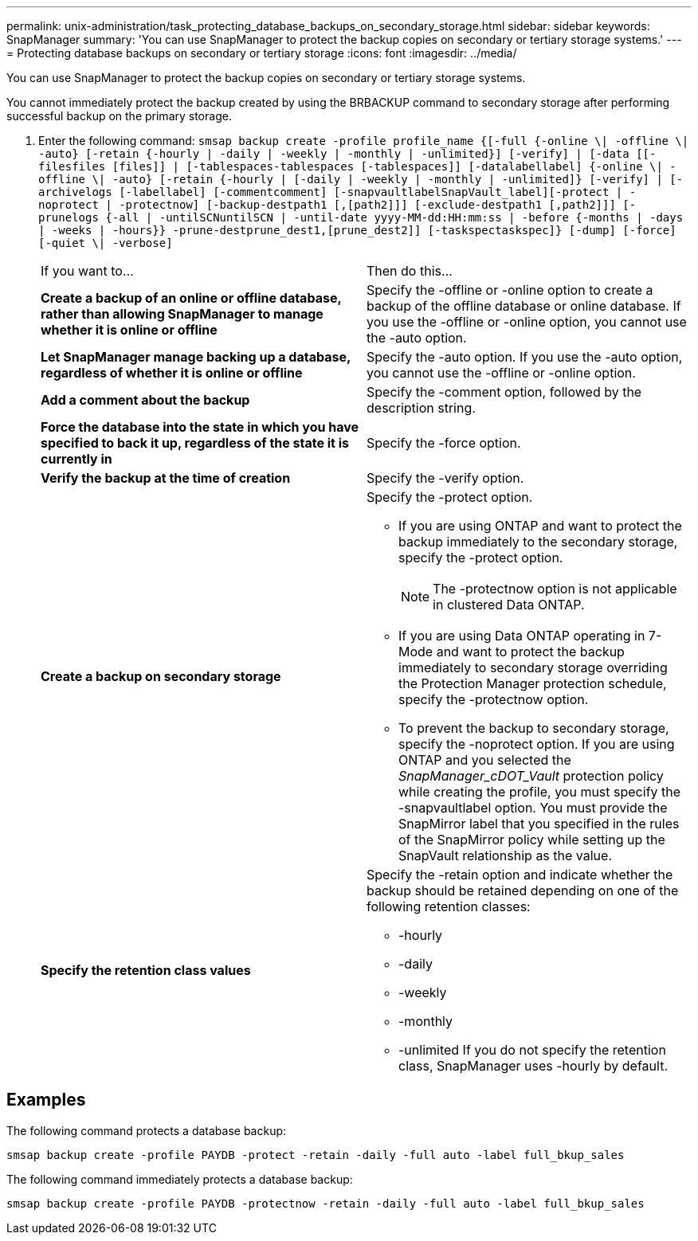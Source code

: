 ---
permalink: unix-administration/task_protecting_database_backups_on_secondary_storage.html
sidebar: sidebar
keywords: SnapManager
summary: 'You can use SnapManager to protect the backup copies on secondary or tertiary storage systems.'
---
= Protecting database backups on secondary or tertiary storage
:icons: font
:imagesdir: ../media/

[.lead]
You can use SnapManager to protect the backup copies on secondary or tertiary storage systems.

You cannot immediately protect the backup created by using the BRBACKUP command to secondary storage after performing successful backup on the primary storage.

. Enter the following command: `smsap backup create -profile profile_name {[-full {-online \| -offline \| -auto} [-retain {-hourly | -daily | -weekly | -monthly | -unlimited}] [-verify] | [-data [[-filesfiles [files]] | [-tablespaces-tablespaces [-tablespaces]] [-datalabellabel] {-online \| -offline \| -auto} [-retain {-hourly | [-daily | -weekly | -monthly | -unlimited]} [-verify] | [-archivelogs [-labellabel] [-commentcomment] [-snapvaultlabelSnapVault_label][-protect | -noprotect | -protectnow] [-backup-destpath1 [,[path2]]] [-exclude-destpath1 [,path2]]] [-prunelogs {-all | -untilSCNuntilSCN | -until-date yyyy-MM-dd:HH:mm:ss | -before {-months | -days | -weeks | -hours}} -prune-destprune_dest1,[prune_dest2]] [-taskspectaskspec]} [-dump] [-force] [-quiet \| -verbose]`
+
|===
| If you want to...| Then do this...
a|
*Create a backup of an online or offline database, rather than allowing SnapManager to manage whether it is online or offline*
a|
Specify the -offline or -online option to create a backup of the offline database or online database.     If you use the -offline or -online option, you cannot use the -auto option.
a|
*Let SnapManager manage backing up a database, regardless of whether it is online or offline*
a|
Specify the -auto option. If you use the -auto option, you cannot use the -offline or -online option.
a|
*Add a comment about the backup*
a|
Specify the -comment option, followed by the description string.
a|
*Force the database into the state in which you have specified to back it up, regardless of the state it is currently in*
a|
Specify the -force option.
a|
*Verify the backup at the time of creation*
a|
Specify the -verify option.
a|
*Create a backup on secondary storage*
a|
Specify the -protect option.

 ** If you are using ONTAP and want to protect the backup immediately to the secondary storage, specify the -protect option.
+
NOTE: The -protectnow option is not applicable in clustered Data ONTAP.

 ** If you are using Data ONTAP operating in 7-Mode and want to protect the backup immediately to secondary storage overriding the Protection Manager protection schedule, specify the -protectnow option.
 ** To prevent the backup to secondary storage, specify the -noprotect option.
If you are using ONTAP and you selected the _SnapManager_cDOT_Vault_ protection policy while creating the profile, you must specify the -snapvaultlabel option. You must provide the SnapMirror label that you specified in the rules of the SnapMirror policy while setting up the SnapVault relationship as the value.

a|
*Specify the retention class values*
a|
Specify the -retain option and indicate whether the backup should be retained depending on one of the following retention classes:

 ** -hourly
 ** -daily
 ** -weekly
 ** -monthly
 ** -unlimited
If you do not specify the retention class, SnapManager uses -hourly by default.

+
|===

== Examples

The following command protects a database backup:

----
smsap backup create -profile PAYDB -protect -retain -daily -full auto -label full_bkup_sales
----

The following command immediately protects a database backup:

----
smsap backup create -profile PAYDB -protectnow -retain -daily -full auto -label full_bkup_sales
----
